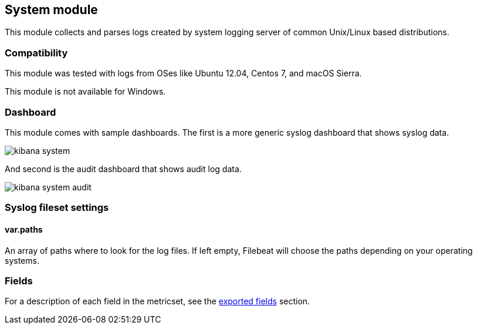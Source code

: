 ////
This file is generated! See scripts/docs_collector.py
////

[[filebeat-module-system]]
== System module

This module collects and parses logs created by system logging server of common
Unix/Linux based distributions.

[float]
=== Compatibility

This module was tested with logs from OSes like Ubuntu 12.04, Centos 7, and
macOS Sierra.

This module is not available for Windows.

[float]
=== Dashboard

This module comes with sample dashboards. The first is a more generic syslog
dashboard that shows syslog data.

image::./images/kibana-system.png[]

And second is the audit dashboard that shows audit log data.

image::./images/kibana-system-audit.png[]

[float]
=== Syslog fileset settings

[float]
==== var.paths

An array of paths where to look for the log files. If left empty, Filebeat
will choose the paths depending on your operating systems.


=== Fields

For a description of each field in the metricset, see the
<<exported-fields-system,exported fields>> section.

